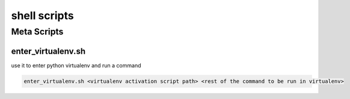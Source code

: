 *************
shell scripts
*************

Meta Scripts
###################

enter_virtualenv.sh
*******************
use it to enter python virtualenv and run a command

.. code-block:: shell

   enter_virtualenv.sh <virtualenv activation script path> <rest of the command to be run in virtualenv>
